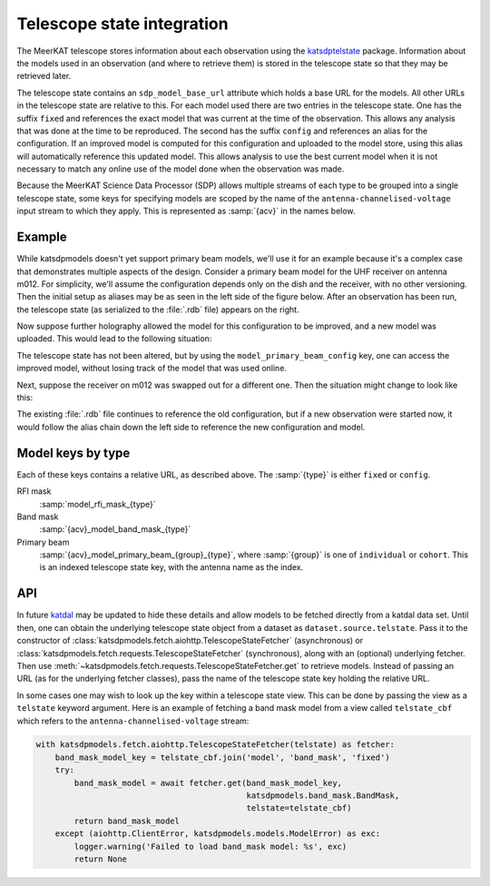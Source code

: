 Telescope state integration
===========================
The MeerKAT telescope stores information about each observation using the
`katsdptelstate`_ package. Information about the models used in an observation
(and where to retrieve them) is stored in the telescope state so that they may
be retrieved later.

.. _katsdptelstate: https://katsdptelstate.readthedocs.io

The telescope state contains an ``sdp_model_base_url`` attribute which holds
a base URL for the models. All other URLs in the telescope state are relative
to this. For each model used there are two entries in the telescope state. One
has the suffix ``fixed`` and references the exact model that was current
at the time of the observation.  This allows any analysis that was done at the
time to be reproduced. The second has the suffix ``config`` and references an
alias for the configuration.  If an improved model is computed for this
configuration and uploaded to the model store, using this alias will
automatically reference this updated model.  This allows analysis to use the
best current model when it is not necessary to match any online use of the
model done when the observation was made.

Because the MeerKAT Science Data Processor (SDP) allows multiple streams of
each type to be grouped into a single telescope state, some keys for
specifying models are scoped by the name of the
``antenna-channelised-voltage`` input stream to which they apply. This is
represented as :samp:`{acv}` in the names below.

Example
-------
While katsdpmodels doesn't yet support primary beam models, we'll use it for
an example because it's a complex case that demonstrates multiple aspects of
the design. Consider a primary beam model for the UHF receiver on antenna
m012. For simplicity, we'll assume the configuration depends only on the dish
and the receiver, with no other versioning. Then the initial setup as aliases
may be as seen in the left side of the figure below. After an observation has
been run, the telescope state (as serialized to the :file:`.rdb` file) appears on
the right.

.. tikz::
   :libs: chains, positioning, fit
   :include: example_aliases1.tex

Now suppose further holography allowed the model for this configuration to be
improved, and a new model was uploaded. This would lead to the following
situation:

.. tikz::
   :libs: chains, positioning, fit
   :include: example_aliases2.tex

The telescope state has not been altered, but by using the
``model_primary_beam_config`` key, one can access the improved model, without
losing track of the model that was used online.

Next, suppose the receiver on m012 was swapped out for a different one. Then
the situation might change to look like this:

.. tikz::
   :libs: chains, positioning, fit
   :include: example_aliases3.tex

The existing :file:`.rdb` file continues to reference the old configuration,
but if a new observation were started now, it would follow the alias chain
down the left side to reference the new configuration and model.

Model keys by type
------------------
Each of these keys contains a relative URL, as described above. The
:samp:`{type}` is either ``fixed`` or ``config``.

RFI mask
    :samp:`model_rfi_mask_{type}`

Band mask
    :samp:`{acv}_model_band_mask_{type}`

Primary beam
    :samp:`{acv}_model_primary_beam_{group}_{type}`, where
    :samp:`{group}` is one of ``individual`` or ``cohort``. This is an indexed
    telescope state key, with the antenna name as the index.

API
---
In future `katdal`_ may be updated to hide these details and allow models to
be fetched directly from a katdal data set. Until then, one can obtain the
underlying telescope state object from a dataset as
``dataset.source.telstate``. Pass it to the constructor of
:class:`katsdpmodels.fetch.aiohttp.TelescopeStateFetcher` (asynchronous) or
:class:`katsdpmodels.fetch.requests.TelescopeStateFetcher` (synchronous), along
with an (optional) underlying fetcher. Then use
:meth:`~katsdpmodels.fetch.requests.TelescopeStateFetcher.get` to retrieve
models. Instead of passing an URL (as for the underlying fetcher classes),
pass the name of the telescope state key holding the relative URL.

.. _katdal: https://katdal.readthedocs.io/

In some cases one may wish to look up the key within a telescope state view.
This can be done by passing the view as a ``telstate`` keyword argument. Here
is an example of fetching a band mask model from a view called
``telstate_cbf`` which refers to the ``antenna-channelised-voltage`` stream:

.. code:: python

    with katsdpmodels.fetch.aiohttp.TelescopeStateFetcher(telstate) as fetcher:
        band_mask_model_key = telstate_cbf.join('model', 'band_mask', 'fixed')
        try:
            band_mask_model = await fetcher.get(band_mask_model_key,
                                                katsdpmodels.band_mask.BandMask,
                                                telstate=telstate_cbf)
            return band_mask_model
        except (aiohttp.ClientError, katsdpmodels.models.ModelError) as exc:
            logger.warning('Failed to load band_mask model: %s', exc)
            return None
